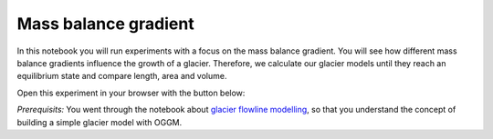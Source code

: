 .. _notebooks_mass_balance_gradient:

Mass balance gradient
=====================

In this notebook you will run experiments with a focus on the mass balance gradient. You will see how different mass balance gradients influence the growth of a glacier. Therefore, we calculate our glacier models until they reach an equilibrium state and compare length, area and volume. 

Open this experiment in your browser with the button below:

.. image:: https://mybinder.org/badge_logo.svg 
    :target: https://mybinder.org/v2/gh/OGGM/oggm-edu/master

*Prerequisits:* You went through the notebook about `glacier flowline modelling`_, so that you understand the concept of building a simple glacier model with OGGM.

.. _glacier flowline modelling: http://edu.oggm.org/en/latest/notebooks_flowline_intro.html#glacier-flowline-modelling

